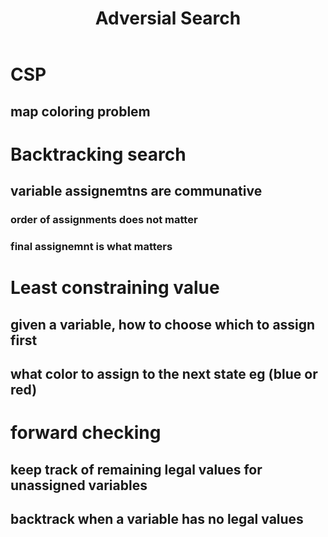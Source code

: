 #+TITLE: Adversial Search

* CSP
** map coloring problem
* Backtracking search
** variable assignemtns are communative
*** order of assignments does not matter
*** final assignemnt is what matters
* Least constraining value
** given a variable, how to choose which to assign first
** what color to assign to the next state eg (blue or red)
* forward checking
** keep track of remaining legal values for unassigned variables
** backtrack when a variable has no legal values
